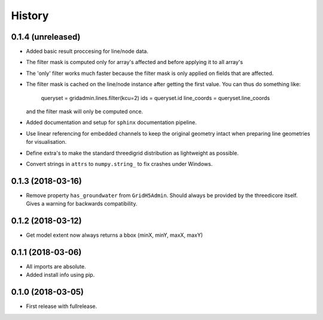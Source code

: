 History
=======

0.1.4 (unreleased)
------------------

- Added basic result proccesing for line/node data.
 
- The filter mask is computed only for array's affected and 
  before applying it to all array's

- The 'only' filter works much faster because the filter mask 
  is only applied on fields that are affected.

- The filter mask is cached on the line/node instance after getting
  the first value. You can thus do something like:
 
      queryset = gridadmin.lines.filter(kcu=2)
      ids = queryset.id
      line_coords = queryset.line_coords

  and the filter mask will only be computed once.

- Added documentation and setup for ``sphinx`` documentation pipeline.

- Use  linear referencing for embedded channels to keep the original geometry
  intact when preparing line geometries for visualisation.

- Define extra's to make the standard threedigrid distribution as
  lightweight as possible.

- Convert strings in ``attrs`` to ``numpy.string_`` to fix crashes under
  Windows.

0.1.3 (2018-03-16)
------------------

- Remove property ``has_groundwater`` from ``GridH5Admin``.
  Should always be provided by the threedicore itself. Gives a warning for
  backwards compatibility.


0.1.2 (2018-03-12)
------------------

- Get model extent now always returns a bbox (minX, minY, maxX, maxY)

0.1.1 (2018-03-06)
------------------

- All imports are absolute.

- Added install info using pip.


0.1.0 (2018-03-05)
------------------

* First release with fullrelease.
